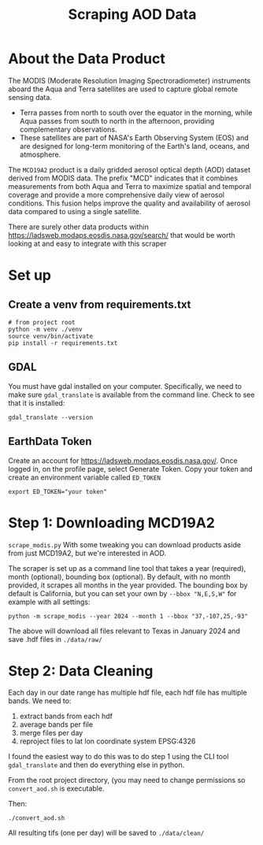 #+title: Scraping AOD Data


* About the Data Product
The MODIS (Moderate Resolution Imaging Spectroradiometer) instruments aboard the Aqua and Terra satellites are used to capture global remote sensing data.

- Terra passes from north to south over the equator in the morning, while Aqua passes from south to north in the afternoon, providing complementary observations.
- These satellites are part of NASA's Earth Observing System (EOS) and are designed for long-term monitoring of the Earth's land, oceans, and atmosphere.

The =MCD19A2= product is a daily gridded aerosol optical depth (AOD) dataset derived from MODIS data. The prefix "MCD" indicates that it combines measurements from both Aqua and Terra to maximize spatial and temporal coverage and provide a more comprehensive daily view of aerosol conditions. This fusion helps improve the quality and availability of aerosol data compared to using a single satellite.

There are surely other data products within https://ladsweb.modaps.eosdis.nasa.gov/search/ that would be worth looking at and easy to integrate with this scraper

* Set up
** Create a venv from requirements.txt
#+begin_src shell
# from project root
python -m venv ./venv
source venv/bin/activate
pip install -r requirements.txt
#+end_src

** GDAL
You must have gdal installed on your computer. Specifically, we need to make sure ~gdal_translate~ is available from the command line. Check to see that it is installed:

#+begin_src shell
gdal_translate --version
#+end_src

** EarthData Token
Create an account for https://ladsweb.modaps.eosdis.nasa.gov/.
Once logged in, on the profile page, select Generate Token. Copy your token and create an environment variable called =ED_TOKEN=

#+begin_src shell
export ED_TOKEN="your token"
#+end_src


* Step 1: Downloading MCD19A2
=scrape_modis.py=
With some tweaking you can download products aside from just MCD19A2, but we're interested in AOD.

The scraper is set up as a command line tool that takes a year (required), month (optional), bounding box (optional). By default, with no month provided, it scrapes all months in the year provided. The bounding box by default is California, but you can set your own by =--bbox "N,E,S,W"= for example with all settings:

#+begin_src shell
python -m scrape_modis --year 2024 --month 1 --bbox "37,-107,25,-93"
#+end_src

The above will download all files relevant to Texas in January 2024 and save .hdf files in =./data/raw/=

* Step 2: Data Cleaning
Each day in our date range has multiple hdf file, each hdf file has multiple bands. We need to:
1. extract bands from each hdf
2. average bands per file
3. merge files per day
4. reproject files to lat lon coordinate system EPSG:4326

I found the easiest way to do this was to do step 1 using the CLI tool ~gdal_translate~ and then do everything else in python.

From the root project directory, (you may need to change permissions so =convert_aod.sh= is executable.

Then: 
#+begin_src shell
./convert_aod.sh
#+end_src

All resulting tifs (one per day) will be saved to =./data/clean/=
